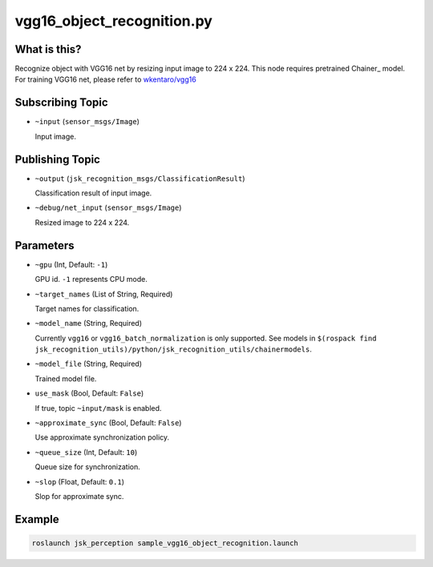 vgg16_object_recognition.py
===========================


What is this?
-------------

.. image:: ./images/vgg16_object_recognition.png

Recognize object with VGG16 net by resizing input image to 224 x 224.
This node requires pretrained Chainer_ model.
For training VGG16 net, please refer to `wkentaro/vgg16 <https://github.com/wkentaro/vgg16>`_

.. _Chainer:: https://github.com/pfnet/chainer


Subscribing Topic
-----------------

* ``~input`` (``sensor_msgs/Image``)

  Input image.


Publishing Topic
----------------

* ``~output`` (``jsk_recognition_msgs/ClassificationResult``)

  Classification result of input image.

* ``~debug/net_input`` (``sensor_msgs/Image``)

  Resized image to 224 x 224.


Parameters
----------

* ``~gpu`` (Int, Default: ``-1``)

  GPU id. ``-1`` represents CPU mode.

* ``~target_names`` (List of String, Required)

  Target names for classification.

* ``~model_name`` (String, Required)

  Currently ``vgg16`` or ``vgg16_batch_normalization`` is only supported.
  See models in ``$(rospack find jsk_recognition_utils)/python/jsk_recognition_utils/chainermodels``.

* ``~model_file`` (String, Required)

  Trained model file.

* ``use_mask`` (Bool, Default: ``False``)

  If true, topic ``~input/mask`` is enabled.

* ``~approximate_sync`` (Bool, Default: ``False``)

  Use approximate synchronization policy.

* ``~queue_size`` (Int, Default: ``10``)

  Queue size for synchronization.

* ``~slop`` (Float, Default: ``0.1``)

  Slop for approximate sync.


Example
-------

.. code-block:: bash

   roslaunch jsk_perception sample_vgg16_object_recognition.launch

